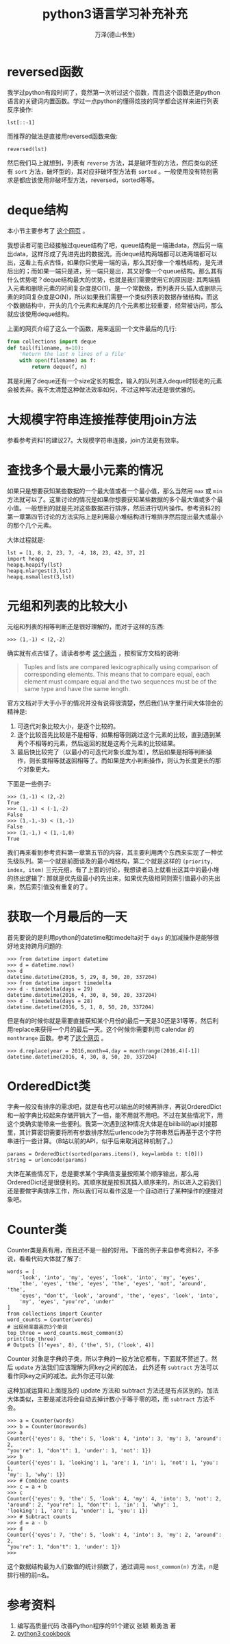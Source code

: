 #+LATEX_CLASS: article
#+LATEX_CLASS_OPTIONS:[11pt,oneside]
#+LATEX_HEADER: \usepackage{article}


#+TITLE: python3语言学习补充补充
#+AUTHOR: 万泽(德山书生)
#+CREATOR: wanze(<a href="mailto:a358003542@gmail.com">a358003542@gmail.com</a>)
#+DESCRIPTION: 制作者邮箱：a358003542@gmail.com


* reversed函数
我学过python有段时间了，竟然第一次听过这个函数，而且这个函数还是python语言的关键词内置函数。学过一点python的懂得炫技的同学都会这样来进行列表反序操作:
#+BEGIN_EXAMPLE
lst[::-1]
#+END_EXAMPLE

而推荐的做法是直接用reversed函数来做:
#+BEGIN_EXAMPLE
reversed(lst)
#+END_EXAMPLE

然后我们马上就想到，列表有 ~reverse~ 方法，其是破坏型的方法，然后类似的还有 ~sort~ 方法，破坏型的，其对应非破坏型方法有 ~sorted~ 。一般使用没有特别需求是都应该使用非破坏型方法，reversed，sorted等等。

* deque结构
本小节主要参考了 [[http://python3-cookbook.readthedocs.io/zh_CN/latest/c01/p03_keep_last_n_items.html][这个网页]] 。

我想读者可能已经接触过queue结构了吧，queue结构是一端进data，然后另一端出data，这样形成了先进先出的数据流。而deque结构两端都可以进两端都可以出，这看上有点古怪，如果你只使用一端的话，那么其好像一个堆栈结构，是先进后出的；而如果一端只是进，另一端只是出，其又好像一个queue结构。那么其有什么优势呢？deque结构最大的优势，也就是我们需要使用它的原因是: 其两端插入元素和删除元素的时间复杂度是O(1)，是一个常数级，而列表开头插入或删除元素的时间复杂度是O(N)，所以如果我们需要一个类似列表的数据存储结构，而这个数据结构中，开头的几个元素和末尾的几个元素都比较重要，经常被访问，那么就应该使用deque结构。

上面的网页介绍了这么一个函数，用来返回一个文件最后的几行:
#+BEGIN_SRC python
from collections import deque
def tail(filename, n=10):
    'Return the last n lines of a file'
    with open(filename) as f:
        return deque(f, n)
#+END_SRC

其是利用了deque还有一个size定长的概念，输入的队列进入deque时较老的元素会被丢弃。我不太清楚这种做法效率如何，不过这种写法还是很优雅的。


* 大规模字符串连接推荐使用join方法
参看参考资料1的建议27。大规模字符串连接，join方法更有效率。

* 查找多个最大最小元素的情况
如果只是想要获知某些数据的一个最大值或者一个最小值，那么当然用 ~max~ 或 ~min~ 方法就可以了。这里讨论的情况是如果你想要获知某些数据的多个最大值或多个最小值。一般想到的就是先对这些数据进行排序，然后进行切片操作。参考资料2的第一章第四节讨论的方法实际上是利用最小堆结构进行堆排序然后提出最大或最小的那个几个元素。

大体过程就是:
#+BEGIN_EXAMPLE
lst = [1, 8, 2, 23, 7, -4, 18, 23, 42, 37, 2]
import heapq
heapq.heapify(lst)
heapq.nlargest(3,lst)
heapq.nsmallest(3,lst)
#+END_EXAMPLE

* 元组和列表的比较大小
元组和列表的相等判断还是很好理解的，而对于这样的东西:

#+BEGIN_EXAMPLE
>>> (1,-1) < (2,-2)
#+END_EXAMPLE

确实就有点古怪了。请读者参考 [[http://stackoverflow.com/questions/5292303/python-tuple-comparison][这个网页]] ，按照官方文档的说明:
#+BEGIN_QUOTE
Tuples and lists are compared lexicographically using comparison of corresponding elements. This means that to compare equal, each element must compare equal and the two sequences must be of the same type and have the same length.
#+END_QUOTE

官方文档对于大于小于的情况并没有说得很清楚，然后我们从字里行间大体领会的精神是:

1. 可迭代对象比较大小，是逐个比较的。
2. 逐个比较首先比较是不是相等，如果相等则跳过这个元素的比较，直到遇到某两个不相等的元素，然后返回的就是这两个元素的比较结果。
3. 最后快比较完了（以最小的可迭代对象长度为准），然后如果是相等判断操作，则长度相等就返回相等了。而如果是大小判断操作，则认为长度更长的那个对象更大。

下面是一些例子:
#+BEGIN_EXAMPLE
>>> (1,-1) < (2,-2)
True
>>> (1,-1) < (-1,-2)
False
>>> (1,-1,-3) < (1,-1)
False
>>> (1,-1,) < (1,-1,0)
True
#+END_EXAMPLE

我们再来看到参考资料第一章第五节的内容，其主要利用两个东西来实现了一种优先级队列。第一个就是前面谈及的最小堆结构，第二个就是这样的 ~(priority, index, item)~ 三元元组，有了上面的讨论，我想读者马上就看出这其中的最小堆的挤出逻辑了: 那就是优先级最小的先出来，如果优先级相同则索引值最小的先出来，然后索引值没有重复的了。


* 获取一个月最后的一天
首先要说的是利用python的datetime和timedelta对于 ~days~ 的加减操作是能够很好地支持跨月问题的:

#+BEGIN_EXAMPLE
>>> from datetime import datetime
>>> d = datetime.now()
>>> d
datetime.datetime(2016, 5, 29, 8, 50, 20, 337204)
>>> from datetime import timedelta
>>> d - timedelta(days = 29)
datetime.datetime(2016, 4, 30, 8, 50, 20, 337204)
>>> d - timedelta(days = 28)
datetime.datetime(2016, 5, 1, 8, 50, 20, 337204)
#+END_EXAMPLE

但是有的时候你就是需要直接获知某个月份的最后一天是30还是31等等，然后利用replace来获得一个月的最后一天。这个时候你需要利用 calendar 的 ~monthrange~ 函数。参考了[[http://stackoverflow.com/questions/42950/get-last-day-of-the-month-in-python][这个网页]] 。

#+BEGIN_EXAMPLE
>>> d.replace(year = 2016,month=4,day = monthrange(2016,4)[-1])
datetime.datetime(2016, 4, 30, 8, 50, 20, 337204)
#+END_EXAMPLE


* OrderedDict类
字典一般没有排序的需求吧，就是有也可以输出的时候再排序，再说OrderedDict和一般字典比较起来存储开销大了一倍，能不用就不用吧。不过在某些情况下，用这个类确实能带来一些便利。我第一次遇到这种情况大体是在bilibili的api对接那里，其计算密钥需要将所有参数排序然后urlencode为字符串然后再基于这个字符串进行一些计算。（B站以前的API，似乎后来取消这种机制了。）

#+BEGIN_EXAMPLE
params = OrderedDict(sorted(params.items(), key=lambda t: t[0]))
string = urlencode(params)
#+END_EXAMPLE

大体在某些情况下，总是要求某个字典值变量按照某个顺序输出，那么用OrderedDict还是很便利的。其顺序就是按照其插入顺序来的，所以进入之前我们还是要做字典排序工作，所以我们可以看作这是一个自动进行了某种操作的便捷对象吧。


* Counter类
Counter类是真有用，而且还不是一般的好用。下面的例子来自参考资料2，不多说，看看代码大体就了解了:

#+BEGIN_EXAMPLE
words = [
    'look', 'into', 'my', 'eyes', 'look', 'into', 'my', 'eyes',
    'the', 'eyes', 'the', 'eyes', 'the', 'eyes', 'not', 'around', 'the',
    'eyes', "don't", 'look', 'around', 'the', 'eyes', 'look', 'into',
    'my', 'eyes', "you're", 'under'
]
from collections import Counter
word_counts = Counter(words)
# 出现频率最高的3个单词
top_three = word_counts.most_common(3)
print(top_three)
# Outputs [('eyes', 8), ('the', 5), ('look', 4)]
#+END_EXAMPLE

Counter 对象是字典的子类，所以字典的一般方法它都有，下面就不赘述了。然后 ~update~ 方法我们应该理解为同key之间的加法， 此外还有 ~subtract~ 方法可以看作同key之间的减法。此外你还可以做:

这种加减运算和上面提及的 update 方法和 subtract 方法还是有点区别的，加法大体类似，主要是减法将会自动去掉计数小于等于零的项，而 ~subtract~ 方法不会。
#+BEGIN_EXAMPLE
>>> a = Counter(words)
>>> b = Counter(morewords)
>>> a
Counter({'eyes': 8, 'the': 5, 'look': 4, 'into': 3, 'my': 3, 'around': 2,
"you're": 1, "don't": 1, 'under': 1, 'not': 1})
>>> b
Counter({'eyes': 1, 'looking': 1, 'are': 1, 'in': 1, 'not': 1, 'you': 1,
'my': 1, 'why': 1})
>>> # Combine counts
>>> c = a + b
>>> c
Counter({'eyes': 9, 'the': 5, 'look': 4, 'my': 4, 'into': 3, 'not': 2,
'around': 2, "you're": 1, "don't": 1, 'in': 1, 'why': 1,
'looking': 1, 'are': 1, 'under': 1, 'you': 1})
>>> # Subtract counts
>>> d = a - b
>>> d
Counter({'eyes': 7, 'the': 5, 'look': 4, 'into': 3, 'my': 2, 'around': 2,
"you're": 1, "don't": 1, 'under': 1})
>>>
#+END_EXAMPLE

这个数据结构最为人们数值的统计频数了，通过调用 ~most_common(n)~ 方法，n是排行榜的前n名。

* 参考资料
1. 编写高质量代码 改善Python程序的91个建议 张颖 赖勇浩 著
2. [[http://python3-cookbook.readthedocs.io/][python3 cookbook]] 



